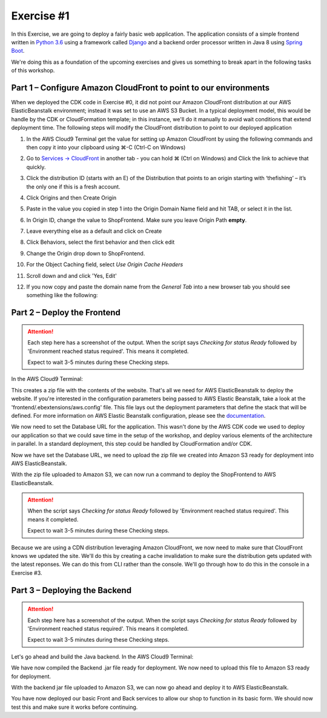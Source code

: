 Exercise #1
===========

In this Exercise, we are going to deploy a fairly basic web application.
The application consists of a simple frontend written in `Python 3.6`_
using a framework called `Django`_ and a backend order processor written
in Java 8 using `Spring Boot`_.

We're doing this as a foundation of the upcoming exercises and gives us
something to break apart in the following tasks of this workshop.

Part 1 – Configure Amazon CloudFront to point to our environments
-----------------------------------------------------------------

When we deployed the CDK code in Exercise #0, it did not point our Amazon
CloudFront distribution at our AWS ElasticBeanstalk environment; instead
it was set to use an AWS S3 Bucket.  In a typical deployment model, this
would be handle by the CDK or CloudFormation template; in this instance,
we'll do it manually to avoid wait conditions that extend deployment time.
The following steps will modify the CloudFront distribution to point to our
deployed application

1. In the AWS Cloud9 Terminal get the value for setting up Amazon
   CloudFront by using the following commands and then copy it into your
   clipboard using ⌘-C (Ctrl-C on Windows)

   .. code-block:: bash
        :linenos:

        cd
        cd environment
        ./tools get_value ShopFrontendShopUrl

2. Go to `Services -> CloudFront`_ in another tab - you can hold ⌘ (Ctrl
   on Windows) and Click the link to achieve that quickly.
3. Click the distribution ID (starts with an E) of the Distribution that
   points to an origin starting with ‘thefishing’ – it’s the only one if
   this is a fresh account.
4. Click Origins and then Create Origin
5. Paste in the value you copied in step 1 into the Origin Domain Name
   field and hit TAB, or select it in the list.
6. In Origin ID, change the value to ShopFrontend. Make sure you leave Origin
   Path **empty**.
7. Leave everything else as a default and click on Create
8. Click Behaviors, select the first behavior and then click edit
9. Change the Origin drop down to ShopFrontend.
10. For the Object Caching field, select `Use Origin Cache Headers`
11. Scroll down and and click 'Yes, Edit'
12. If you now copy and paste the domain name from the `General Tab` into a
    new browser tab you should see something like the following:

    .. image:: images/elasticbeanstalk.png

Part 2 – Deploy the Frontend
----------------------------

.. Attention:: Each step here has a screenshot of the output. When the script
               says `Checking for status Ready` followed by 'Environment
               reached status required'. This means it completed.

               Expect to wait 3-5 minutes during these Checking steps.

In the AWS Cloud9 Terminal:

.. code-block:: bash
    :linenos:

    cd
    cd environment/frontend
    zip -r ../frontend.zip .

This creates a zip file with the contents of the website. That's all we need
for AWS ElasticBeanstalk to deploy the website. If you're interested in the
configuration parameters being passed to AWS Elastic Beanstalk, take a look
at the 'frontend/.ebextensions/aws.config' file. This file lays out the
deployment parameters that define the stack that will be defined. For more
information on AWS Elastic Beanstalk configuration, please see the
`documentation <https://docs.aws.amazon.com/elasticbeanstalk/latest/dg/beanstalk-environment-configuration-advanced.html>`_.

We now need to set the Database URL for the application. This wasn't done by
the AWS CDK code we used to deploy our application so that we could save time
in the setup of the workshop, and deploy various elements of the architecture
in parallel. In a standard deployment, this step could be handled by
CloudFormation and/or CDK.

.. tabs::

    .. group-tab:: Tools Script

        .. code-block:: bash
            :linenos:

            cd ~/environment
            ./tools set_database_url

        .. Attention:: When the script says `Checking for status Ready` followed by
            'Environment reached status required'. This means it completed.

            Expect to wait 3-5 minutes during these Checking steps.

        .. image:: images/frontend_database_url.png

    .. group-tab:: AWS CLI

        .. note:: Copy/Paste this following block in one go as the `aws`
                  command is multi-line

        .. code-block:: bash
            :linenos:

            cd ~/environment
            aws elasticbeanstalk update-environment \
                --environment-name ShopFrontend \
                --option-settings Namespace=aws:elasticbeanstalk:application:environment,OptionName=DATABASE_URL,Value=`./tools get_value ShopFrontendDjangoDatabaseUrl`

        You now need to wait for the environment to stabilize. You can find
        the current status by doing the following and waiting for it to say
        `Ready`. Again, this is multiple lines and so copy/paste it in one
        go. The `jq` command here is simply extracting just the Status so
        we can quickly see what it is.

        .. code-block:: bash
            :linenos:

            aws elasticbeanstalk describe-environment-health \
                --environment-name ShopFrontend \
                --attribute-names Status | jq -r .Status

Now we have set the Database URL, we need to upload the zip file we created
into Amazon S3 ready for deployment into AWS ElasticBeanstalk.

.. tabs::

    .. group-tab:: Tools Script

        .. code-block:: bash
            :linenos:

            ./tools upload_frontend frontend.zip v1

        .. image:: images/frontend_upload.png

    .. group-tab:: AWS CLI

        .. note:: Copy/paste this in one go

        .. code-block:: bash
            :linenos:

            aws s3 cp frontend.zip s3://`./tools get_value DeploymentAssetsDeploymentBucket`/v1_frontend.zip
            aws elasticbeanstalk create-application-version \
                --application-name ShopFrontend \
                --version-label v1 \
                --source-bundle S3Bucket=`./tools get_value DeploymentAssetsDeploymentBucket`,S3Key=v1_frontend.zip

With the zip file uploaded to Amazon S3, we can now run a command to deploy
the ShopFrontend to AWS ElasticBeanstalk.

.. Attention:: When the script says `Checking for status Ready` followed by
               'Environment reached status required'. This means it completed.

               Expect to wait 3-5 minutes during these Checking steps.

.. tabs::

    .. group-tab:: Tools Script

        .. code-block:: bash
            :linenos:

            ./tools deploy_frontend v1

        .. image:: images/frontend_deploy.png

    .. group-tab:: AWS CLI

        .. note:: Copy/paste this in one go

        .. code-block:: bash
            :linenos:

            aws elasticbeanstalk update-environment \
                --environment-name ShopFrontend \
                --version-label v1

        You now need to wait for the environment to become Ready again. You
        can use the snippet below to do that. Keep repeating this command
        until you get `Ready` as a response.

        .. code-block:: bash
            :linenos:

            aws elasticbeanstalk describe-environment-health \
                --environment-name ShopFrontend \
                --attribute-names Status | jq -r .Status

Because we are using a CDN distribution leveraging Amazon CloudFront, we
now need to make sure that CloudFront knows we updated the site. We'll do
this by creating a cache invalidation to make sure the distribution gets
updated with the latest reponses. We can do this from CLI rather than the
console. We'll go through how to do this in the console in a Exercise #3.

.. code-block:: bash
    :linenos:

    aws cloudfront create-invalidation --distribution-id `./tools get_value CDNCloudFrontDistribution` --paths /

Part 3 – Deploying the Backend
------------------------------

.. Attention:: Each step here has a screenshot of the output. When the script
               says `Checking for status Ready` followed by 'Environment
               reached status required'. This means it completed.

               Expect to wait 3-5 minutes during these Checking steps.

Let's go ahead and build the Java backend. In the AWS Cloud9 Terminal:

.. code-block:: bash
    :linenos:

    cd
    cd environment/backend
    ./gradlew bootJar

.. image:: images/gradlebuild.png

We have now compiled the Backend .jar file ready for deployment. We now need
to upload this file to Amazon S3 ready for deployment.

.. tabs::

    .. group-tab:: Tools Script

        .. code-block:: bash
            :linenos:

            cd ..
            ./tools upload_backend backend/build/libs/backend-0.0.1-SNAPSHOT.jar v1

        .. image:: images/backend_upload.png

    .. group-tab:: AWS CLI

        .. note:: Copy/paste this in one go

        .. code-block:: bash
            :linenos:

            cd ..
            aws s3 cp backend/build/libs/backend-0.0.1-SNAPSHOT.jar s3://`./tools get_value DeploymentAssetsDeploymentBucket`/v1_backend.jar
            aws elasticbeanstalk create-application-version \
                --application-name ShopBackend \
                --version-label v1 \
                --source-bundle S3Bucket=`./tools get_value DeploymentAssetsDeploymentBucket`,S3Key=v1_backend.jar

With the backend jar file uploaded to Amazon S3, we can now go ahead and deploy
it to AWS ElasticBeanstalk.

.. tabs::

    .. group-tab:: Tools Script

        .. code-block:: bash
            :linenos:

            ./tools deploy_backend v1

        .. image:: images/backend_deploy.png

    .. group-tab:: AWS CLI

        .. note:: Copy/paste this in one go

        .. code-block:: bash
            :linenos:

            aws elasticbeanstalk update-environment \
                --environment-name ShopBackend \
                --version-label v1

        You now need to wait for the environment to become Ready again. You
        can use the snippet above to do that. Keep repeating this command
        until you get `Ready` as a response.

        .. code-block:: bash
            :linenos:

            aws elasticbeanstalk describe-environment-health \
                --environment-name ShopBackend \
                --attribute-names Status | jq -r .Status

You have now deployed our basic Front and Back services to allow our shop
to function in its basic form. We should now test this and make sure it works
before continuing.

.. _Services -> CloudFront : https://console.aws.amazon.com/cloudfront/home?region=us-east-1#
.. _Python 3.6 : https://www.python.org
.. _Django : https://www.djangoproject.com
.. _Spring Boot : http://spring.io/projects/spring-boot

.. centered:: **Exercise #1 is complete, click Next below to continue**
